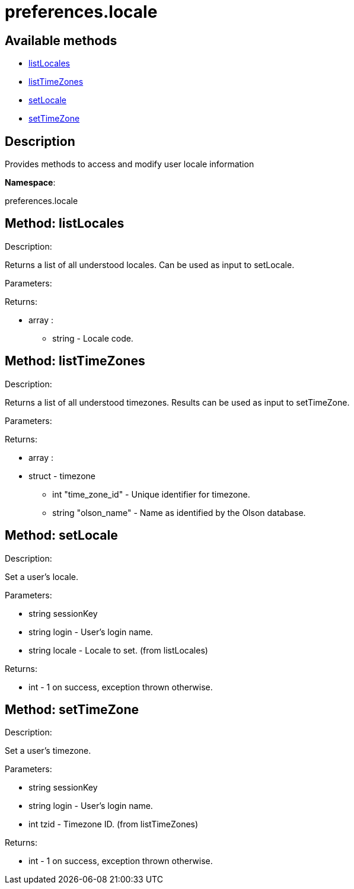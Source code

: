 [#apidoc-preferences_locale]
= preferences.locale


== Available methods

* <<apidoc-preferences_locale-listLocales-1708850768,listLocales>>
* <<apidoc-preferences_locale-listTimeZones-1221330445,listTimeZones>>
* <<apidoc-preferences_locale-setLocale-1633360815,setLocale>>
* <<apidoc-preferences_locale-setTimeZone-1029586776,setTimeZone>>

== Description

Provides methods to access and modify user locale information

*Namespace*:

preferences.locale


[#apidoc-preferences_locale-listLocales-1708850768]
== Method: listLocales 

Description:

Returns a list of all understood locales. Can be
 used as input to setLocale.




Parameters:


Returns:

* [.array]#array# :
** [.string]#string#  - Locale code.
 



[#apidoc-preferences_locale-listTimeZones-1221330445]
== Method: listTimeZones 

Description:

Returns a list of all understood timezones. Results can be
 used as input to setTimeZone.




Parameters:


Returns:

* [.array]#array# :
   * [.struct]#struct#  - timezone
   ** [.int]#int#  "time_zone_id" - Unique identifier for timezone.
   ** [.string]#string#  "olson_name" - Name as identified by the Olson database.
  
  



[#apidoc-preferences_locale-setLocale-1633360815]
== Method: setLocale 

Description:

Set a user's locale.




Parameters:

* [.string]#string#  sessionKey
 
* [.string]#string#  login - User's login name.
 
* [.string]#string#  locale - Locale to set. (from listLocales)
 

Returns:

* [.int]#int#  - 1 on success, exception thrown otherwise.
 



[#apidoc-preferences_locale-setTimeZone-1029586776]
== Method: setTimeZone 

Description:

Set a user's timezone.




Parameters:

* [.string]#string#  sessionKey
 
* [.string]#string#  login - User's login name.
 
* [.int]#int#  tzid - Timezone ID. (from listTimeZones)
 

Returns:

* [.int]#int#  - 1 on success, exception thrown otherwise.
 


